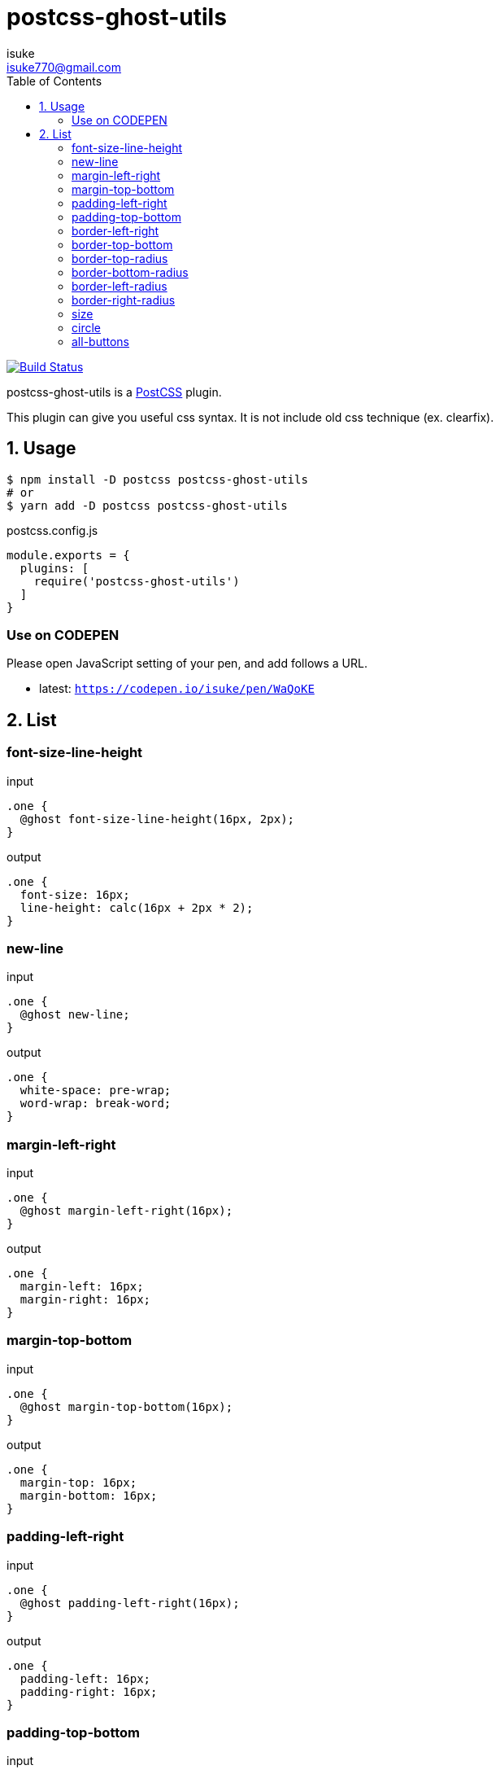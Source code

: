 :chapter-label:
:icons: font
:lang: en
:sectanchors:
:sectnums:
:sectnumlevels: 1
:source-highlighter: highlightjs
:toc:
:toclevels: 2

:author: isuke
:email: isuke770@gmail.com

= postcss-ghost-utils

image:https://travis-ci.org/isuke/postcss-ghost-utils.svg?branch=master["Build Status", link="https://travis-ci.org/isuke/postcss-ghost-utils"]

postcss-ghost-utils is a https://github.com/postcss/postcss[PostCSS] plugin.

This plugin can give you useful css syntax.
It is not include old css technique (ex. clearfix).

== Usage

[source,sh]
----
$ npm install -D postcss postcss-ghost-utils
# or
$ yarn add -D postcss postcss-ghost-utils
----

[source,js]
.postcss.config.js
----
module.exports = {
  plugins: [
    require('postcss-ghost-utils')
  ]
}
----

=== Use on CODEPEN

Please open JavaScript setting of your pen, and add follows a URL.

* latest: `https://codepen.io/isuke/pen/WaQoKE`

== List

=== font-size-line-height

[source,css]
.input
----
.one {
  @ghost font-size-line-height(16px, 2px);
}
----

[source,css]
.output
----
.one {
  font-size: 16px;
  line-height: calc(16px + 2px * 2);
}
----

=== new-line

[source,css]
.input
----
.one {
  @ghost new-line;
}
----

[source,css]
.output
----
.one {
  white-space: pre-wrap;
  word-wrap: break-word;
}
----

=== margin-left-right

[source,css]
.input
----
.one {
  @ghost margin-left-right(16px);
}
----

[source,css]
.output
----
.one {
  margin-left: 16px;
  margin-right: 16px;
}
----

=== margin-top-bottom

[source,css]
.input
----
.one {
  @ghost margin-top-bottom(16px);
}
----

[source,css]
.output
----
.one {
  margin-top: 16px;
  margin-bottom: 16px;
}
----

=== padding-left-right

[source,css]
.input
----
.one {
  @ghost padding-left-right(16px);
}
----

[source,css]
.output
----
.one {
  padding-left: 16px;
  padding-right: 16px;
}
----

=== padding-top-bottom

[source,css]
.input
----
.one {
  @ghost padding-top-bottom(16px);
}
----

[source,css]
.output
----
.one {
  padding-top: 16px;
  padding-bottom: 16px;
}
----

=== border-left-right

[source,css]
.input
----
.one {
  @ghost border-left-right(2px solid black);
}
----

[source,css]
.output
----
.one {
  border-left: 2px solid black;
  border-right: 2px solid black;
}
----

=== border-top-bottom

[source,css]
.input
----
.one {
  @ghost border-top-bottom(2px solid black);
}
----

[source,css]
.output
----
.one {
  border-top: 2px solid black;
  border-bottom: 2px solid black;
}
----

=== border-top-radius

[source,css]
.input
----
.one {
  @ghost border-top-radius(4px);
}

.two {
  @ghost border-top-radius(4px 2px);
}
----

[source,css]
.output
----
.one {
  border-top-left-radius: 4px;
  border-top-right-radius: 4px;
}

.two {
  border-top-left-radius: 4px 2px;
  border-top-right-radius: 4px 2px;
}
----

=== border-bottom-radius

[source,css]
.input
----
.one {
  @ghost border-bottom-radius(4px);
}

.two {
  @ghost border-bottom-radius(4px 2px);
}
----

[source,css]
.output
----
.one {
  border-bottom-left-radius: 4px;
  border-bottom-right-radius: 4px;
}

.two {
  border-bottom-left-radius: 4px 2px;
  border-bottom-right-radius: 4px 2px;
}
----

=== border-left-radius

[source,css]
.input
----
.one {
  @ghost border-left-radius(4px);
}

.two {
  @ghost border-left-radius(4px 2px);
}
----

[source,css]
.output
----
.one {
  border-top-left-radius: 4px;
  border-bottom-left-radius: 4px;
}

.two {
  border-top-left-radius: 4px 2px;
  border-bottom-left-radius: 4px 2px;
}
----

=== border-right-radius

[source,css]
.input
----
.one {
  @ghost border-right-radius(4px);
}

.two {
  @ghost border-right-radius(4px 2px);
}
----

[source,css]
.output
----
.one {
  border-top-right-radius: 4px;
  border-bottom-right-radius: 4px;
}

.two {
  border-top-right-radius: 4px 2px;
  border-bottom-right-radius: 4px 2px;
}
----

=== size

[source,css]
.input
----
.one {
  @ghost size(160px);
}

.two {
  @ghost size(160px, 240px);
}
----

[source,css]
.output
----
.one {
  width: 160px;
  height: 160px;
}

.two {
  width: 160px;
  height: 240px;
}
----

=== circle

[source,css]
.input
----
.one {
  @ghost circle(200px);
  background-color: #ff0000;
  border: 10px solid #ffffff;
}
----

[source,css]
.output
----
.one {
  width: 200px;
  height: 200px;
  border-radius: 50%;
  background-color: #ff0000;
  border: 10px solid #ffffff;
}
----

=== all-buttons

[source,css]
.input
----
@ghost all-buttons {
  background-color: blue;
  border: none;
}
----

[source,css]
.output
----
button, [type='button'], [type='reset'], [type='submit'] {
  background-color: blue;
  border: none;
}
----
